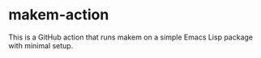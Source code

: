 * makem-action
This is a GitHub action that runs makem on a simple Emacs Lisp package with minimal setup.
